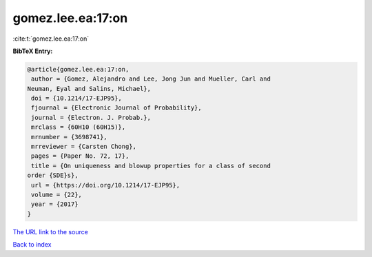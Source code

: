 gomez.lee.ea:17:on
==================

:cite:t:`gomez.lee.ea:17:on`

**BibTeX Entry:**

.. code-block:: bibtex

   @article{gomez.lee.ea:17:on,
    author = {Gomez, Alejandro and Lee, Jong Jun and Mueller, Carl and
   Neuman, Eyal and Salins, Michael},
    doi = {10.1214/17-EJP95},
    fjournal = {Electronic Journal of Probability},
    journal = {Electron. J. Probab.},
    mrclass = {60H10 (60H15)},
    mrnumber = {3698741},
    mrreviewer = {Carsten Chong},
    pages = {Paper No. 72, 17},
    title = {On uniqueness and blowup properties for a class of second
   order {SDE}s},
    url = {https://doi.org/10.1214/17-EJP95},
    volume = {22},
    year = {2017}
   }

`The URL link to the source <ttps://doi.org/10.1214/17-EJP95}>`__


`Back to index <../By-Cite-Keys.html>`__
